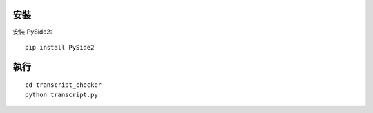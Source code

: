 安裝
====

安裝 PySide2::
    
    pip install PySide2

執行
====

::

    cd transcript_checker
    python transcript.py
